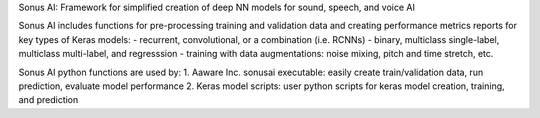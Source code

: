 Sonus AI: Framework for simplified creation of deep NN models for sound, speech, and voice AI

Sonus AI includes functions for pre-processing training and validation data and 
creating performance metrics reports for key types of Keras models: 
- recurrent, convolutional, or a combination (i.e. RCNNs)
- binary, multiclass single-label, multiclass multi-label, and regresssion
- training with data augmentations:  noise mixing, pitch and time stretch, etc.

Sonus AI python functions are used by:
1. Aaware Inc. sonusai executable:  easily create train/validation data, run prediction, evaluate model performance
2. Keras model scripts:             user python scripts for keras model creation, training, and prediction
